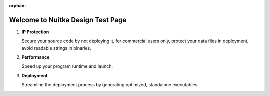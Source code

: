 :orphan:

####################################
 Welcome to Nuitka Design Test Page
####################################

.. rst-class:: fp-circle-text-list

#. **IP Protection**

   Secure your source code by not deploying it, for commercial users
   only, protect your data files in deployment, avoid readable strings
   in binaries.

#. **Performance**

   Speed up your program runtime and launch.

#. **Deployment**

   Streamline the deployment process by generating optimized, standalone
   executables.
